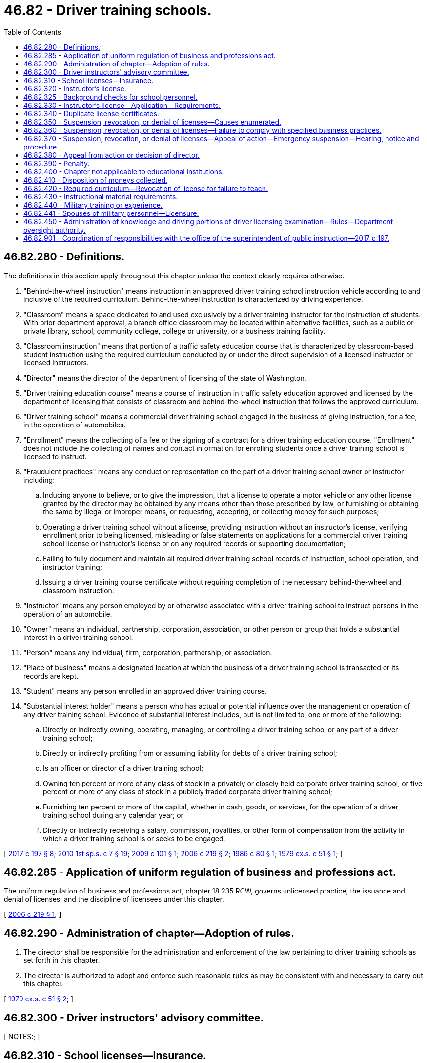 = 46.82 - Driver training schools.
:toc:

== 46.82.280 - Definitions.
The definitions in this section apply throughout this chapter unless the context clearly requires otherwise.

. "Behind-the-wheel instruction" means instruction in an approved driver training school instruction vehicle according to and inclusive of the required curriculum. Behind-the-wheel instruction is characterized by driving experience.

. "Classroom" means a space dedicated to and used exclusively by a driver training instructor for the instruction of students. With prior department approval, a branch office classroom may be located within alternative facilities, such as a public or private library, school, community college, college or university, or a business training facility.

. "Classroom instruction" means that portion of a traffic safety education course that is characterized by classroom-based student instruction using the required curriculum conducted by or under the direct supervision of a licensed instructor or licensed instructors.

. "Director" means the director of the department of licensing of the state of Washington.

. "Driver training education course" means a course of instruction in traffic safety education approved and licensed by the department of licensing that consists of classroom and behind-the-wheel instruction that follows the approved curriculum.

. "Driver training school" means a commercial driver training school engaged in the business of giving instruction, for a fee, in the operation of automobiles.

. "Enrollment" means the collecting of a fee or the signing of a contract for a driver training education course. "Enrollment" does not include the collecting of names and contact information for enrolling students once a driver training school is licensed to instruct.

. "Fraudulent practices" means any conduct or representation on the part of a driver training school owner or instructor including:

.. Inducing anyone to believe, or to give the impression, that a license to operate a motor vehicle or any other license granted by the director may be obtained by any means other than those prescribed by law, or furnishing or obtaining the same by illegal or improper means, or requesting, accepting, or collecting money for such purposes;

.. Operating a driver training school without a license, providing instruction without an instructor's license, verifying enrollment prior to being licensed, misleading or false statements on applications for a commercial driver training school license or instructor's license or on any required records or supporting documentation;

.. Failing to fully document and maintain all required driver training school records of instruction, school operation, and instructor training;

.. Issuing a driver training course certificate without requiring completion of the necessary behind-the-wheel and classroom instruction.

. "Instructor" means any person employed by or otherwise associated with a driver training school to instruct persons in the operation of an automobile.

. "Owner" means an individual, partnership, corporation, association, or other person or group that holds a substantial interest in a driver training school.

. "Person" means any individual, firm, corporation, partnership, or association.

. "Place of business" means a designated location at which the business of a driver training school is transacted or its records are kept.

. "Student" means any person enrolled in an approved driver training course.

. "Substantial interest holder" means a person who has actual or potential influence over the management or operation of any driver training school. Evidence of substantial interest includes, but is not limited to, one or more of the following:

.. Directly or indirectly owning, operating, managing, or controlling a driver training school or any part of a driver training school;

.. Directly or indirectly profiting from or assuming liability for debts of a driver training school;

.. Is an officer or director of a driver training school;

.. Owning ten percent or more of any class of stock in a privately or closely held corporate driver training school, or five percent or more of any class of stock in a publicly traded corporate driver training school;

.. Furnishing ten percent or more of the capital, whether in cash, goods, or services, for the operation of a driver training school during any calendar year; or

.. Directly or indirectly receiving a salary, commission, royalties, or other form of compensation from the activity in which a driver training school is or seeks to be engaged.

[ http://lawfilesext.leg.wa.gov/biennium/2017-18/Pdf/Bills/Session%20Laws/House/1481-S.SL.pdf?cite=2017%20c%20197%20§%208[2017 c 197 § 8]; http://lawfilesext.leg.wa.gov/biennium/2009-10/Pdf/Bills/Session%20Laws/House/2617-S2.SL.pdf?cite=2010%201st%20sp.s.%20c%207%20§%2019[2010 1st sp.s. c 7 § 19]; http://lawfilesext.leg.wa.gov/biennium/2009-10/Pdf/Bills/Session%20Laws/House/2095-S.SL.pdf?cite=2009%20c%20101%20§%201[2009 c 101 § 1]; http://lawfilesext.leg.wa.gov/biennium/2005-06/Pdf/Bills/Session%20Laws/House/2829.SL.pdf?cite=2006%20c%20219%20§%202[2006 c 219 § 2]; http://leg.wa.gov/CodeReviser/documents/sessionlaw/1986c80.pdf?cite=1986%20c%2080%20§%201[1986 c 80 § 1]; http://leg.wa.gov/CodeReviser/documents/sessionlaw/1979ex1c51.pdf?cite=1979%20ex.s.%20c%2051%20§%201[1979 ex.s. c 51 § 1]; ]

== 46.82.285 - Application of uniform regulation of business and professions act.
The uniform regulation of business and professions act, chapter 18.235 RCW, governs unlicensed practice, the issuance and denial of licenses, and the discipline of licensees under this chapter.

[ http://lawfilesext.leg.wa.gov/biennium/2005-06/Pdf/Bills/Session%20Laws/House/2829.SL.pdf?cite=2006%20c%20219%20§%201[2006 c 219 § 1]; ]

== 46.82.290 - Administration of chapter—Adoption of rules.
. The director shall be responsible for the administration and enforcement of the law pertaining to driver training schools as set forth in this chapter.

. The director is authorized to adopt and enforce such reasonable rules as may be consistent with and necessary to carry out this chapter.

[ http://leg.wa.gov/CodeReviser/documents/sessionlaw/1979ex1c51.pdf?cite=1979%20ex.s.%20c%2051%20§%202[1979 ex.s. c 51 § 2]; ]

== 46.82.300 - Driver instructors' advisory committee.
[ NOTES:; ]

== 46.82.310 - School licenses—Insurance.
. No person shall engage in the business of conducting a driver training school without a license issued by the director for that purpose. The school's license must be displayed before the school may:

.. Schedule, enroll, or engage any students in a course of instruction;

.. Issue a verification of enrollment to any student; or

.. Begin any classroom or behind-the-wheel instruction.

. An application for a driver training school license shall be filed with the director, containing such information as prescribed by the director, including a uniform business identifier number, accompanied by an application fee as set by rule of the department, which shall in no event be refunded. Before an application for a driver training school license is approved, the business practices, facilities, records, vehicles, and insurance of the proposed school must be inspected and reviewed by authorized representatives of the director. If an application is approved by the director, the applicant shall be granted a license valid for a period of one year from the date of issuance.

. A driver training school may apply for a license to establish a branch office or branch classroom by filing an application with the director, containing such information as prescribed by the director, accompanied by an application fee as set by rule of the department, which shall in no event be refunded. Before an application for a license to establish a branch office or branch classroom is approved, the business practices, facilities, records, vehicles, and insurance of the proposed branch location must be inspected and reviewed by authorized representatives of the director. If an application is approved by the director, the applicant shall be granted a license valid for a period of one year from the date of issuance.

. The annual fee for renewal of a school or branch location license shall be set by rule of the department. Subject to the department's inspection of the business, the director shall issue a license certificate to each licensee which shall be conspicuously displayed in the place of business of the licensee. If the director has not received a renewal application postmarked on or before the date a license expires the license will be marked late. If the renewal application and fee are not received within thirty days after expiration of the license, the license will be void requiring a new application as provided for in this chapter, including payment of all fees. Instruction may not be given beyond the thirty days from the expiration of the license.

. The person to whom a driver training school license has been issued must notify the director in writing within ten business days after any change is made in the officers, directors, or location of the place of business of the school.

. Except as otherwise permitted by rule of the department, a change involving the ownership of a driver training school requires a new license application, including payment of all fees.

.. The owner relinquishing the business must notify the director in writing within ten business days.

.. The new owner must submit an application and fee as prescribed by rule of the department for transfer of the school's license to the director within ten business days.

.. Upon receipt of the required notification and the application and fees for license transfer, the director shall permit continuance of the business for a period not to exceed sixty days from the date of transfer pending approval of the new application for a school license.

.. The transferred license shall remain subject to suspension, revocation, or denial in accordance with RCW 46.82.350 and 46.82.360.

. Evidence of liability insurance coverage for the instruction vehicles and the building premises of the driver training school must be filed with the director prior to the issuance or renewal of a school license, and shall meet the following standards:

.. Coverage must be provided by a company authorized to do business in Washington state;

.. Automobile liability coverage shall be in the amount of not less than one million dollars, and shall include property damage and uninsured motorists coverage;

.. The required coverage shall be maintained in full force and effect for the term of the school license;

.. Changes in insurance coverage due to cancellation or expiration require notification of the director and proof of continuing coverage within ten working days following any change; and

.. Coverage shall be issued in the name of the school and identify the covered locations and vehicles.

[ http://lawfilesext.leg.wa.gov/biennium/2009-10/Pdf/Bills/Session%20Laws/House/2095-S.SL.pdf?cite=2009%20c%20101%20§%203[2009 c 101 § 3]; http://lawfilesext.leg.wa.gov/biennium/2005-06/Pdf/Bills/Session%20Laws/House/2829.SL.pdf?cite=2006%20c%20219%20§%204[2006 c 219 § 4]; http://lawfilesext.leg.wa.gov/biennium/2001-02/Pdf/Bills/Session%20Laws/Senate/6814-S.SL.pdf?cite=2002%20c%20352%20§%2024[2002 c 352 § 24]; http://leg.wa.gov/CodeReviser/documents/sessionlaw/1979ex1c51.pdf?cite=1979%20ex.s.%20c%2051%20§%204[1979 ex.s. c 51 § 4]; ]

== 46.82.320 - Instructor's license.
. No person affiliated with a driver training school shall give instruction in the operation of an automobile for a fee without a license issued by the director for that purpose. An application for an original or renewal instructor's license shall be filed with the director, containing such information as prescribed by this chapter and by the director, accompanied by an application fee set by rule of the department, which shall in no event be refunded. An application for a renewal instructor's license must be accompanied by proof of the applicant's continuing professional development that meets the standards adopted by the director. If the applicant satisfactorily meets the application requirements as prescribed in RCW 46.82.330, the applicant shall be granted a license valid for a period of two years from the date of issuance. An applicant for a renewal instructor's license is not required to retake the examination specified in RCW 46.82.330 to renew his or her instructor's license if his or her original instructor's license is unexpired or has not been expired for longer than six months before submission of his or her renewal application.

. The director shall issue a license certificate to each qualified applicant.

.. An employing driver training school must conspicuously display an instructor's license at its established place of business and display copies of the instructor's license at any branch office where the instructor provides instruction.

.. Unless revoked, canceled, or denied by the director, the license shall remain the property of the licensee in the event of termination of employment or employment by another driver training school.

.. If the director has not received a renewal application on or before the date a license expires, the license is void, requiring a new application as provided for in this chapter, including payment of all fees, as well as an examination subject to the exception in subsection (1) of this section.

.. If revoked, canceled, or denied by the director, the license must be surrendered to the department within ten days following the effective date of such action.

. Each licensee shall be provided with a wallet-size identification card by the director at the time the license is issued which shall be in the instructor's immediate possession at all times while engaged in instructing.

. The person to whom an instructor's license has been issued shall notify the director in writing within ten days of any change of employment or termination of employment, providing the name and address of the new driver training school by whom the instructor will be employed.

[ http://lawfilesext.leg.wa.gov/biennium/2017-18/Pdf/Bills/Session%20Laws/House/1481-S.SL.pdf?cite=2017%20c%20197%20§%209[2017 c 197 § 9]; http://lawfilesext.leg.wa.gov/biennium/2009-10/Pdf/Bills/Session%20Laws/House/2095-S.SL.pdf?cite=2009%20c%20101%20§%204[2009 c 101 § 4]; http://lawfilesext.leg.wa.gov/biennium/2005-06/Pdf/Bills/Session%20Laws/House/2829.SL.pdf?cite=2006%20c%20219%20§%205[2006 c 219 § 5]; http://lawfilesext.leg.wa.gov/biennium/2001-02/Pdf/Bills/Session%20Laws/Senate/6814-S.SL.pdf?cite=2002%20c%20352%20§%2025[2002 c 352 § 25]; http://leg.wa.gov/CodeReviser/documents/sessionlaw/1989c337.pdf?cite=1989%20c%20337%20§%2018[1989 c 337 § 18]; http://leg.wa.gov/CodeReviser/documents/sessionlaw/1986c80.pdf?cite=1986%20c%2080%20§%202[1986 c 80 § 2]; http://leg.wa.gov/CodeReviser/documents/sessionlaw/1979ex1c51.pdf?cite=1979%20ex.s.%20c%2051%20§%205[1979 ex.s. c 51 § 5]; ]

== 46.82.325 - Background checks for school personnel.
. Instructors, owners, and other persons affiliated with a school who have regularly scheduled, unsupervised contact with students are required to have a background check through the Washington state patrol criminal identification system and through the federal bureau of investigation. The background check shall also include a fingerprint check using a fingerprint card. Persons covered by this section must have their background rechecked under this subsection every five years.

. In addition to the background check required under subsection (1) of this section, persons covered by this section must have a background check through the Washington criminal identification system at the time of application for any renewal license.

. The cost of the background check shall be paid by the person.

[ http://lawfilesext.leg.wa.gov/biennium/2009-10/Pdf/Bills/Session%20Laws/House/2095-S.SL.pdf?cite=2009%20c%20101%20§%205[2009 c 101 § 5]; http://lawfilesext.leg.wa.gov/biennium/2005-06/Pdf/Bills/Session%20Laws/House/2829.SL.pdf?cite=2006%20c%20219%20§%206[2006 c 219 § 6]; http://lawfilesext.leg.wa.gov/biennium/2001-02/Pdf/Bills/Session%20Laws/House/2560-S.SL.pdf?cite=2002%20c%20195%20§%204[2002 c 195 § 4]; ]

== 46.82.330 - Instructor's license—Application—Requirements.
. The application for an instructor's license shall document the applicant's fitness, knowledge, skills, and abilities to teach the classroom and behind-the-wheel instruction portions of a driver training education program in a commercial driver training school.

. An applicant shall be eligible to apply for an original instructor's certificate if the applicant possesses and meets the following qualifications and conditions:

.. Has been licensed to drive for five or more years and possesses a current and valid Washington driver's license or is a resident of a jurisdiction immediately adjacent to Washington state and possesses a current and valid license issued by such jurisdiction, and does not have on his or her driving record any of the violations or penalties set forth in (a)(i), (ii), or (iii) of this subsection. The director shall have the right to examine the driving record of the applicant from the department of licensing and from other jurisdictions and from these records determine if the applicant has had:

... Not more than one moving traffic violation within the preceding twelve months or more than two moving traffic violations in the preceding twenty-four months;

... No drug or alcohol-related traffic violation or incident within the preceding three years. If there are two or more drug or alcohol-related traffic violations in the applicant's driving history, the applicant is no longer eligible to be a driving instructor; and

... No driver's license suspension, cancellation, revocation, or denial within the preceding two years, or no more than two of these occurrences in the preceding five years;

.. Is a high school graduate or the equivalent and at least twenty-one years of age;

.. Has completed an acceptable application on a form prescribed by the director;

.. Has satisfactorily completed a course of instruction in the training of drivers acceptable to the director that is no less than sixty hours in length and includes instruction in classroom and behind-the-wheel teaching methods and supervised practice behind-the-wheel teaching of driving techniques; and

.. Has paid an examination fee as set by rule of the department and has successfully completed an instructor's examination.

[ http://lawfilesext.leg.wa.gov/biennium/2017-18/Pdf/Bills/Session%20Laws/House/1481-S.SL.pdf?cite=2017%20c%20197%20§%2010[2017 c 197 § 10]; http://lawfilesext.leg.wa.gov/biennium/2009-10/Pdf/Bills/Session%20Laws/House/2617-S2.SL.pdf?cite=2010%201st%20sp.s.%20c%207%20§%2021[2010 1st sp.s. c 7 § 21]; http://lawfilesext.leg.wa.gov/biennium/2009-10/Pdf/Bills/Session%20Laws/House/2095-S.SL.pdf?cite=2009%20c%20101%20§%206[2009 c 101 § 6]; http://lawfilesext.leg.wa.gov/biennium/2005-06/Pdf/Bills/Session%20Laws/House/2829.SL.pdf?cite=2006%20c%20219%20§%207[2006 c 219 § 7]; http://leg.wa.gov/CodeReviser/documents/sessionlaw/1979ex1c51.pdf?cite=1979%20ex.s.%20c%2051%20§%206[1979 ex.s. c 51 § 6]; ]

== 46.82.340 - Duplicate license certificates.
In case of the loss, mutilation, or destruction of a driver training school license certificate or an instructor's license certificate, the director shall issue a duplicate thereof upon proof of the facts and payment of a fee as set by rule of the department.

[ http://lawfilesext.leg.wa.gov/biennium/2005-06/Pdf/Bills/Session%20Laws/House/2829.SL.pdf?cite=2006%20c%20219%20§%208[2006 c 219 § 8]; http://leg.wa.gov/CodeReviser/documents/sessionlaw/1979ex1c51.pdf?cite=1979%20ex.s.%20c%2051%20§%207[1979 ex.s. c 51 § 7]; ]

== 46.82.350 - Suspension, revocation, or denial of licenses—Causes enumerated.
The director may suspend, revoke, deny, or refuse to renew an instructor's license or a driver training school license, or impose such other disciplinary action authorized under RCW 18.235.110, upon determination that the applicant, licensee, or owner has engaged in unprofessional conduct as defined by RCW 18.235.130 or for any of the following causes:

. Upon determination that the licensee has made a false statement or concealed any material fact in connection with the application or license renewal;

. Upon determination that the applicant, licensee, owner, or any person directly or indirectly interested in the driver training school's business has been convicted of a felony, or any crime involving violence, dishonesty, deceit, indecency, degeneracy, or moral turpitude;

. Upon determination that the applicant, licensee, owner, or any person directly or indirectly interested in the driver training school's business previously held a driver training school license which was revoked, suspended, or refused renewal by the director;

. Upon determination that the applicant, licensee, or owner does not have an established place of business as required by this chapter;

. Upon determination that the applicant or licensee has failed to require all persons with financial interest in the driver training school to be signatories to the application;

. Upon determination that the applicant, licensee, or owner has committed fraud, induced another to commit fraud, or engaged in fraudulent practices in relation to the business conducted under the license, or has induced another to resort to fraud in relation to securing for himself, herself, or another a license to drive a motor vehicle;

. Upon determination that the applicant, licensee, or owner has engaged in conduct that could endanger the educational welfare or personal safety of students or others;

. Upon determination that a licensed instructor no longer possesses and meets the qualifications and conditions set out in RCW 46.82.330(2)(a); or

. Upon determination that the applicant, licensee or owner failed to satisfy or fails to satisfy the other conditions stated in this chapter.

[ http://lawfilesext.leg.wa.gov/biennium/2005-06/Pdf/Bills/Session%20Laws/House/2829.SL.pdf?cite=2006%20c%20219%20§%209[2006 c 219 § 9]; http://leg.wa.gov/CodeReviser/documents/sessionlaw/1979ex1c51.pdf?cite=1979%20ex.s.%20c%2051%20§%208[1979 ex.s. c 51 § 8]; ]

== 46.82.360 - Suspension, revocation, or denial of licenses—Failure to comply with specified business practices.
The license of any driver training school or instructor may be suspended, revoked, denied, or refused renewal, or such other disciplinary action authorized under RCW 18.235.110 may be imposed, for failure to comply with the business practices specified in this section.

. No place of business shall be established nor any business of a driver training school conducted or solicited within one thousand feet of an office or building owned or leased by the department of licensing in which examinations for drivers' licenses are conducted. The distance of one thousand feet shall be measured along the public streets by the nearest route from the place of business to such building.

. Any automobile used by a driver training school or an instructor for instruction purposes must be equipped with:

.. Dual controls for foot brake and clutch, or foot brake only in a vehicle equipped with an automatic transmission;

.. An instructor's rear view mirror; and

.. A sign in legible, printed English letters displayed on the back or top, or both, of the vehicle that:

... Is not less than twenty inches in horizontal width or less than ten inches in vertical height;

... Has the words "student driver," "instruction car," or "driving school" in letters at least two and one-half inches in height near the top;

... Has the name and telephone number of the school in similarly legible letters not less than one inch in height placed somewhere below the aforementioned words;

... Has lettering and background colors that make it clearly readable at one hundred feet in clear daylight;

.. Is displayed at all times when instruction is being given.

. Instruction may not be given by an instructor to a student who is under the age of fifteen, and behind-the-wheel instruction may not be given by an instructor to a student in an automobile unless the student possesses a current and valid instruction permit issued pursuant to RCW 46.20.055 or a current and valid driver's license.

. No driver training school or instructor shall advertise or otherwise indicate that the issuance of a driver's license is guaranteed or assured as a result of the course of instruction offered.

. No driver training school or instructor shall utilize any types of advertising without using the full, legal name of the school and identifying itself as a driver training school. Instruction vehicles and equipment, classrooms, driving simulators, training materials and services advertised must be available in a manner as might be expected by the average person reading the advertisement.

. A driver training school shall have an established place of business owned, rented, or leased by the school and regularly occupied and used exclusively for the business of giving driver instruction. The established place of business of a driver training school shall be located in a district that is zoned for business or commercial purposes or zoned for conditional use permits for schools, trade schools, or colleges. However, the use of public or private schools does not alleviate the driver training school from securing and maintaining an established place of business or from using its own classroom on a regular basis as required under this chapter.

.. The established place of business, branch office, or classroom or advertised address of any such driver training school shall not consist of or include a house trailer, residence, tent, temporary stand, temporary address, bus, telephone answering service if such service is the sole means of contacting the driver training school, a room or rooms in a hotel or rooming house or apartment house, or premises occupied by a single or multiple-unit dwelling house.

.. A driver training school may lease classroom space within a public or private school that is recognized and regulated by the office of the superintendent of public instruction to conduct student instruction as approved by the director. However, such use of public or private classroom space does not alleviate the driver training school from securing and maintaining an established place of business nor from using its own classroom on a regular basis as required by this chapter.

.. To classify as a branch office or classroom the facility must be within a thirty-five mile radius of the established place of business. The department may waive or extend the thirty-five mile restriction for driver training schools located in counties below the median population density.

.. Nothing in this subsection may be construed as limiting the authority of local governments to grant conditional use permits or variances from zoning ordinances.

. No driver training school or instructor shall conduct any type of instruction or training on a course used by the department of licensing for testing applicants for a Washington driver's license.

. Each driver training school shall maintain its student, instructor, vehicle, insurance, and operating records at its established place of business.

.. Student records must include the student's name, address, and telephone number, date of enrollment and all dates of instruction, the student's instruction permit or driver's license number, the type of training given, the total number of hours of instruction, and the name and signature of the instructor or instructors.

.. Vehicle records shall include the original insurance policies and copies of the vehicle registration for all instruction vehicles.

.. Student and instructor records shall be maintained for three years following the completion of the instruction. Vehicle records shall be maintained for five years following their issuance. All records shall be made available for inspection upon the request of the department.

.. Upon a transfer or sale of school ownership the school records shall be transferred to and become the property and responsibility of the new owner.

. Each driver training school shall, at its established place of business, display, in a place where it can be seen by all clients, a copy of the required curriculum furnished by the department. Copies of the required curriculum are to be provided to driver training schools and instructors by the director.

. Driver training schools and instructors shall submit to periodic inspections of their business practices, facilities, records, and insurance by authorized representatives of the director of the department of licensing.

[ http://lawfilesext.leg.wa.gov/biennium/2017-18/Pdf/Bills/Session%20Laws/House/1481-S.SL.pdf?cite=2017%20c%20197%20§%2011[2017 c 197 § 11]; http://lawfilesext.leg.wa.gov/biennium/2009-10/Pdf/Bills/Session%20Laws/House/2095-S.SL.pdf?cite=2009%20c%20101%20§%207[2009 c 101 § 7]; http://lawfilesext.leg.wa.gov/biennium/2005-06/Pdf/Bills/Session%20Laws/House/2829.SL.pdf?cite=2006%20c%20219%20§%2010[2006 c 219 § 10]; http://leg.wa.gov/CodeReviser/documents/sessionlaw/1989c337.pdf?cite=1989%20c%20337%20§%2019[1989 c 337 § 19]; http://leg.wa.gov/CodeReviser/documents/sessionlaw/1979ex1c51.pdf?cite=1979%20ex.s.%20c%2051%20§%209[1979 ex.s. c 51 § 9]; ]

== 46.82.370 - Suspension, revocation, or denial of licenses—Appeal of action—Emergency suspension—Hearing, notice and procedure.
Upon notification of suspension, revocation, denial, or refusal to renew a license under this chapter, a driver training school or instructor shall have the right to appeal the action being taken. An appeal may be made to the director, who shall cause a hearing to be held in accordance with chapter 34.05 RCW. Filing an appeal shall stay the action pending the hearing and the director's decision. Upon conclusion of the hearing, the director shall issue a decision on the appeal.

. A license may, however, be temporarily suspended by the director without notice pending any prosecution, investigation, or hearing where such emergency action is warranted. A licensee or applicant entitled to a hearing shall be given due notice thereof.

. The sending of a notice of a hearing by registered mail to the last known address of a licensee or applicant in accordance with chapter 34.05 RCW shall be deemed due notice.

. The director or the director's authorized representative shall preside over the hearing and shall have the power to subpoena witnesses, administer oaths to witnesses, take testimony of any person, and cause depositions to be taken. A subpoena issued under the authority of this section shall be served in the same manner as a subpoena issued by a court of record. Witnesses subpoenaed under this section and persons other than officers or employees of the department of licensing shall be entitled to the same fees and mileage as are allowed in civil actions in courts of law.

[ http://lawfilesext.leg.wa.gov/biennium/2005-06/Pdf/Bills/Session%20Laws/House/2829.SL.pdf?cite=2006%20c%20219%20§%2011[2006 c 219 § 11]; http://leg.wa.gov/CodeReviser/documents/sessionlaw/1979ex1c51.pdf?cite=1979%20ex.s.%20c%2051%20§%2010[1979 ex.s. c 51 § 10]; ]

== 46.82.380 - Appeal from action or decision of director.
Any action or decision of the director may, after a hearing is held as provided in this chapter, be appealed by the party aggrieved to the superior court of the county in which the place of business is located or where the aggrieved person resides.

[ http://leg.wa.gov/CodeReviser/documents/sessionlaw/1979ex1c51.pdf?cite=1979%20ex.s.%20c%2051%20§%2011[1979 ex.s. c 51 § 11]; ]

== 46.82.390 - Penalty.
A violation of any provision of this chapter shall be a misdemeanor.

[ http://leg.wa.gov/CodeReviser/documents/sessionlaw/1979ex1c51.pdf?cite=1979%20ex.s.%20c%2051%20§%2012[1979 ex.s. c 51 § 12]; ]

== 46.82.400 - Chapter not applicable to educational institutions.
This chapter shall not apply to or affect in any manner courses of instruction offered in high schools, vocational-technical schools, colleges, or universities which are now or hereafter established, nor shall it be applicable to instructors in any such high schools, vocational-technical schools, colleges, or universities: PROVIDED, That such course or courses are conducted by such schools in a like manner to their other regular courses. If such course is conducted by any commercial school as herein identified on a contractual basis, such school and instructors must qualify under this chapter.

[ http://leg.wa.gov/CodeReviser/documents/sessionlaw/1979ex1c51.pdf?cite=1979%20ex.s.%20c%2051%20§%2013[1979 ex.s. c 51 § 13]; ]

== 46.82.410 - Disposition of moneys collected.
All moneys collected from driver training school licenses and instructor licenses shall be deposited in the highway safety fund.

[ http://leg.wa.gov/CodeReviser/documents/sessionlaw/1990c250.pdf?cite=1990%20c%20250%20§%2073[1990 c 250 § 73]; http://leg.wa.gov/CodeReviser/documents/sessionlaw/1979ex1c51.pdf?cite=1979%20ex.s.%20c%2051%20§%2014[1979 ex.s. c 51 § 14]; ]

== 46.82.420 - Required curriculum—Revocation of license for failure to teach.
. The department and the office of the superintendent of public instruction shall jointly develop and maintain a required curriculum as specified in RCW 28A.220.035. The department shall furnish to each qualifying applicant for an instructor's license or a driver training school license a copy of such curriculum.

. In addition to information on the safe, lawful, and responsible operation of motor vehicles on the state's highways, the required curriculum shall include information on:

.. Intermediate driver's license issuance, passenger and driving restrictions and sanctions for violating the restrictions, and the effect of traffic violations and collisions on the driving privileges;

.. The effects of alcohol and drug use on motor vehicle operators, including information on drug and alcohol related traffic injury and mortality rates in the state of Washington and the current penalties for driving under the influence of drugs or alcohol;

.. Motorcycle awareness, approved by the director, to ensure new operators of motor vehicles have been instructed in the importance of safely sharing the road with motorcyclists;

.. Bicycle safety, to ensure that operators of motor vehicles have been instructed in the importance of safely sharing the road with bicyclists; and

.. Pedestrian safety, to ensure that operators of motor vehicles have been instructed in the importance of safely sharing the road with pedestrians.

. Should the director be presented with acceptable proof that any licensed instructor or driver training school is not showing proper diligence in teaching the required curriculum, the instructor or school shall be required to appear before the director and show cause why the license of the instructor or school should not be revoked for such negligence. If the director does not accept such reasons as may be offered, the director may revoke the license of the instructor or school, or both.

[ http://lawfilesext.leg.wa.gov/biennium/2017-18/Pdf/Bills/Session%20Laws/House/1481-S.SL.pdf?cite=2017%20c%20197%20§%2012[2017 c 197 § 12]; http://lawfilesext.leg.wa.gov/biennium/2009-10/Pdf/Bills/Session%20Laws/House/2617-S2.SL.pdf?cite=2010%201st%20sp.s.%20c%207%20§%2022[2010 1st sp.s. c 7 § 22]; http://lawfilesext.leg.wa.gov/biennium/2007-08/Pdf/Bills/Session%20Laws/House/2564.SL.pdf?cite=2008%20c%20125%20§%203[2008 c 125 § 3]; http://lawfilesext.leg.wa.gov/biennium/2007-08/Pdf/Bills/Session%20Laws/Senate/5273.SL.pdf?cite=2007%20c%2097%20§%203[2007 c 97 § 3]; http://lawfilesext.leg.wa.gov/biennium/2005-06/Pdf/Bills/Session%20Laws/House/2829.SL.pdf?cite=2006%20c%20219%20§%2012[2006 c 219 § 12]; http://lawfilesext.leg.wa.gov/biennium/2003-04/Pdf/Bills/Session%20Laws/Senate/6439.SL.pdf?cite=2004%20c%20126%20§%202[2004 c 126 § 2]; http://lawfilesext.leg.wa.gov/biennium/1991-92/Pdf/Bills/Session%20Laws/House/1919-S.SL.pdf?cite=1991%20c%20217%20§%203[1991 c 217 § 3]; http://leg.wa.gov/CodeReviser/documents/sessionlaw/1979ex1c51.pdf?cite=1979%20ex.s.%20c%2051%20§%2015[1979 ex.s. c 51 § 15]; ]

== 46.82.430 - Instructional material requirements.
Instructional material used in driver training schools shall include information on the proper use of the left-hand lane by motor vehicles on multilane highways and on bicyclists' and pedestrians' rights and responsibilities and suggested riding procedures in common traffic situations.

[ http://lawfilesext.leg.wa.gov/biennium/1997-98/Pdf/Bills/Session%20Laws/House/2439-S.SL.pdf?cite=1998%20c%20165%20§%206[1998 c 165 § 6]; http://leg.wa.gov/CodeReviser/documents/sessionlaw/1986c93.pdf?cite=1986%20c%2093%20§%205[1986 c 93 § 5]; ]

== 46.82.440 - Military training or experience.
An applicant with military training or experience satisfies the training or experience requirements of this chapter unless the director determines that the military training or experience is not substantially equivalent to the standards of this state.

[ http://lawfilesext.leg.wa.gov/biennium/2011-12/Pdf/Bills/Session%20Laws/House/1418.SL.pdf?cite=2011%20c%20351%20§%2019[2011 c 351 § 19]; ]

== 46.82.441 - Spouses of military personnel—Licensure.
The director shall develop rules consistent with RCW 18.340.020 for the licensure of spouses of military personnel.

[ http://lawfilesext.leg.wa.gov/biennium/2011-12/Pdf/Bills/Session%20Laws/Senate/5969-S.SL.pdf?cite=2011%202nd%20sp.s.%20c%205%20§%206[2011 2nd sp.s. c 5 § 6]; ]

== 46.82.450 - Administration of knowledge and driving portions of driver licensing examination—Rules—Department oversight authority.
. Driver training schools may administer the portions of the driver licensing examination that test the applicant's knowledge of traffic laws and ability to safely operate a motor vehicle as authorized under RCW 46.20.120(6).

. The director shall adopt rules to regulate the administration of the knowledge and driving portions of the driver licensing examination. The rules must include, but are not limited to, the following provisions:

.. Limitations or requirements that determine which driver training schools may administer the knowledge portion of the examination;

.. Limitations or requirements that determine which driver training schools may administer the driving portion of the examination;

.. Requirements for the content and method of conducting the examinations to ensure consistency with industry practices;

.. Requirements for recordkeeping;

.. A requirement that all driver training school employees conducting driver licensing examinations meet the same qualifications and education and training standards as department employees who conduct such examinations, to the extent necessary to conduct the written and driving skills portions of the examinations;

.. Requirements related to whether a driver training school staff member may provide both driver training instruction and the driver licensing examination to any one student;

.. Requirements for retesting and expiring examination results;

.. Requirements for the department to monitor outcomes for applicants who take a driver licensing examination through a driver training school and to make the outcomes available to the public;

.. Requirements for annual auditing, which must include the collection of current information regarding insurance, curriculums, instructors' names and licenses, and a selection of random student files to review for accuracy; and

.. Sanctions for violations of the rules adopted under this section.

. Before a driver training school may provide a portion of the driver licensing examination, it must enter into an agreement with the department that, at a minimum, contains provisions that:

.. Allow the department to conduct random examinations, inspections, and audits without prior notice;

.. Allow the department to conduct on-site inspections at least annually;

.. Allow the department to test, at least annually, a random sample of the drivers approved by the driver training school for licensure and to cancel any driver's license that may have been issued to any driver selected for testing who refuses to be tested; and

.. Reserve to the department the right to take prompt and appropriate action against a driver training school that fails to comply with state or federal standards for a driver licensing examination or to comply with any terms of the agreement.

[ http://lawfilesext.leg.wa.gov/biennium/2011-12/Pdf/Bills/Session%20Laws/House/1635-S.SL.pdf?cite=2011%20c%20370%20§%206[2011 c 370 § 6]; ]

== 46.82.901 - Coordination of responsibilities with the office of the superintendent of public instruction—2017 c 197.
See RCW 28A.220.901.

[ ]


